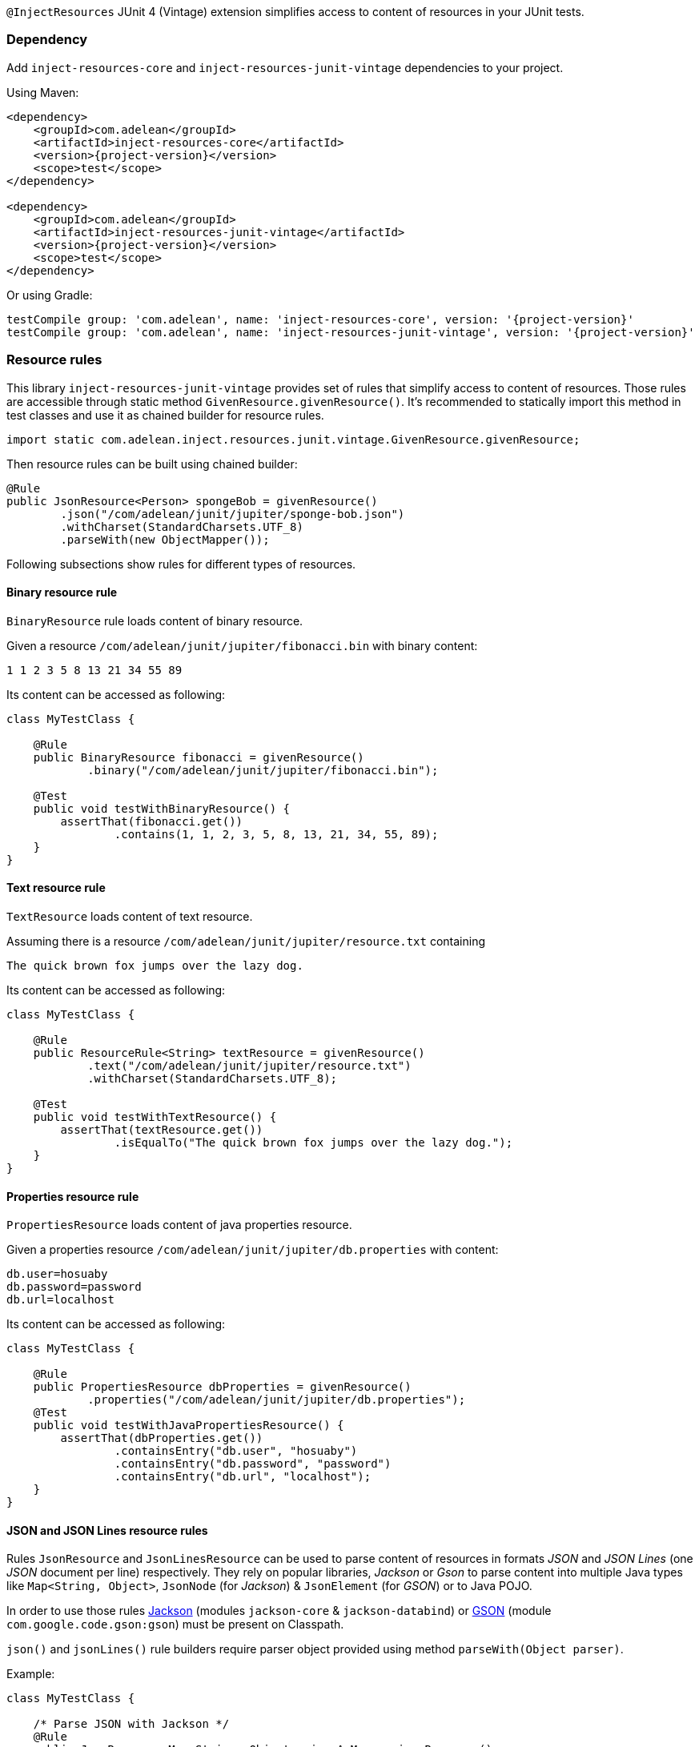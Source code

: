 
`@InjectResources` JUnit 4 (Vintage) extension simplifies access to content of resources in your JUnit tests.

=== Dependency

Add `inject-resources-core` and `inject-resources-junit-vintage` dependencies to your project.

Using Maven:

[source, xml, subs="+attributes"]
----
<dependency>
    <groupId>com.adelean</groupId>
    <artifactId>inject-resources-core</artifactId>
    <version>{project-version}</version>
    <scope>test</scope>
</dependency>

<dependency>
    <groupId>com.adelean</groupId>
    <artifactId>inject-resources-junit-vintage</artifactId>
    <version>{project-version}</version>
    <scope>test</scope>
</dependency>
----

Or using Gradle:

[source, groovy, subs="+attributes"]
----
testCompile group: 'com.adelean', name: 'inject-resources-core', version: '{project-version}'
testCompile group: 'com.adelean', name: 'inject-resources-junit-vintage', version: '{project-version}'
----

=== Resource rules

This library `inject-resources-junit-vintage` provides set of rules that simplify access to content of resources. Those rules
are accessible through static method `GivenResource.givenResource()`. It's recommended to statically import this method
in test classes and use it as chained builder for resource rules.

[source, java]
----
import static com.adelean.inject.resources.junit.vintage.GivenResource.givenResource;
----

Then resource rules can be built using chained builder:

[source, java]
----
@Rule
public JsonResource<Person> spongeBob = givenResource()
        .json("/com/adelean/junit/jupiter/sponge-bob.json")
        .withCharset(StandardCharsets.UTF_8)
        .parseWith(new ObjectMapper());
----

Following subsections show rules for different types of resources.

==== Binary resource rule

`BinaryResource` rule loads content of binary resource.

Given a resource `/com/adelean/junit/jupiter/fibonacci.bin` with binary content:

[source, text]
----
1 1 2 3 5 8 13 21 34 55 89
----

Its content can be accessed as following:

[source, java]
----
class MyTestClass {

    @Rule
    public BinaryResource fibonacci = givenResource()
            .binary("/com/adelean/junit/jupiter/fibonacci.bin");

    @Test
    public void testWithBinaryResource() {
        assertThat(fibonacci.get())
                .contains(1, 1, 2, 3, 5, 8, 13, 21, 34, 55, 89);
    }
}
----

==== Text resource rule

`TextResource` loads content of text resource.

Assuming there is a resource `/com/adelean/junit/jupiter/resource.txt` containing

[source, text]
----
The quick brown fox jumps over the lazy dog.
----

Its content can be accessed as following:

[source, java]
----
class MyTestClass {

    @Rule
    public ResourceRule<String> textResource = givenResource()
            .text("/com/adelean/junit/jupiter/resource.txt")
            .withCharset(StandardCharsets.UTF_8);

    @Test
    public void testWithTextResource() {
        assertThat(textResource.get())
                .isEqualTo("The quick brown fox jumps over the lazy dog.");
    }
}
----

==== Properties resource rule

`PropertiesResource` loads content of java properties resource.

Given a properties resource `/com/adelean/junit/jupiter/db.properties` with content:

[source, properties]
----
db.user=hosuaby
db.password=password
db.url=localhost
----

Its content can be accessed as following:

[source, java]
----
class MyTestClass {

    @Rule
    public PropertiesResource dbProperties = givenResource()
            .properties("/com/adelean/junit/jupiter/db.properties");
    @Test
    public void testWithJavaPropertiesResource() {
        assertThat(dbProperties.get())
                .containsEntry("db.user", "hosuaby")
                .containsEntry("db.password", "password")
                .containsEntry("db.url", "localhost");
    }
}
----

==== JSON and JSON Lines resource rules

Rules `JsonResource` and `JsonLinesResource` can be used to parse content of resources in formats _JSON_ and
_JSON Lines_ (one _JSON_ document per line) respectively. They rely on popular libraries, _Jackson_ or _Gson_ to parse
content into multiple Java types like `Map<String, Object>`, `JsonNode` (for _Jackson_) & `JsonElement` (for _GSON_) or
to Java POJO.

In order to use those rules https://github.com/FasterXML/jackson[Jackson] (modules `jackson-core` & `jackson-databind`)
or https://github.com/google/gson/blob/master/UserGuide.md[GSON] (module `com.google.code.gson:gson`) must be present on
Classpath.

`json()` and `jsonLines()` rule builders require parser object provided using method `parseWith(Object parser)`.

Example:

[source, java]
----
class MyTestClass {

    /* Parse JSON with Jackson */
    @Rule
    public JsonResource<Map<String, Object>> jsonAsMap = givenResource()
            .json("/com/adelean/junit/jupiter/sponge-bob.json")
            .parseWith(new ObjectMapper());

    /* Parse JSON with Gson */
    @Rule
    public JsonLinesResource<Collection<Log>> logsAsCollection = givenResource()
            .jsonLines("/com/adelean/junit/jupiter/logs.jsonl")
            .parseWith(new Gson());
}
----

==== YAML and YAML documents resource rules

Rules `YamlResource` and `YamlDocumentsResource` can be used to parse content of resources in formats _YAML_ and
_YAML documents_ (multiple YAML documents in the same file separated by three hyphens ---). `org.yaml:snakeyaml` must be
present on Classpath in order to use those rules.

`yaml()` and `yamlDocument()` rule builders requires to specify `org.yaml.snakeyaml.Yaml`
(https://bitbucket.org/asomov/snakeyaml/wiki/Documentation[Snakeyaml]) parser object using method
`parseWith(Yaml yaml)`.

Example:

[source, java]
----
class MyTestClass {

    /* Load and parse YAML resource */
    @Rule
    public YamlResource<Person> spongeBob = givenResource()
            .yaml("/com/adelean/junit/jupiter/sponge-bob.yaml")
            .parseWith(new Yaml());

    /* Load and parse YAML documents resource */
    @Rule
    public YamlDocumentsResource<Log[]> logsAsArray = givenResource()
            .yamlDocuments("/com/adelean/junit/jupiter/logs.yml")
            .parseWith(new Yaml(new Constructor(Log.class)));
}
----
